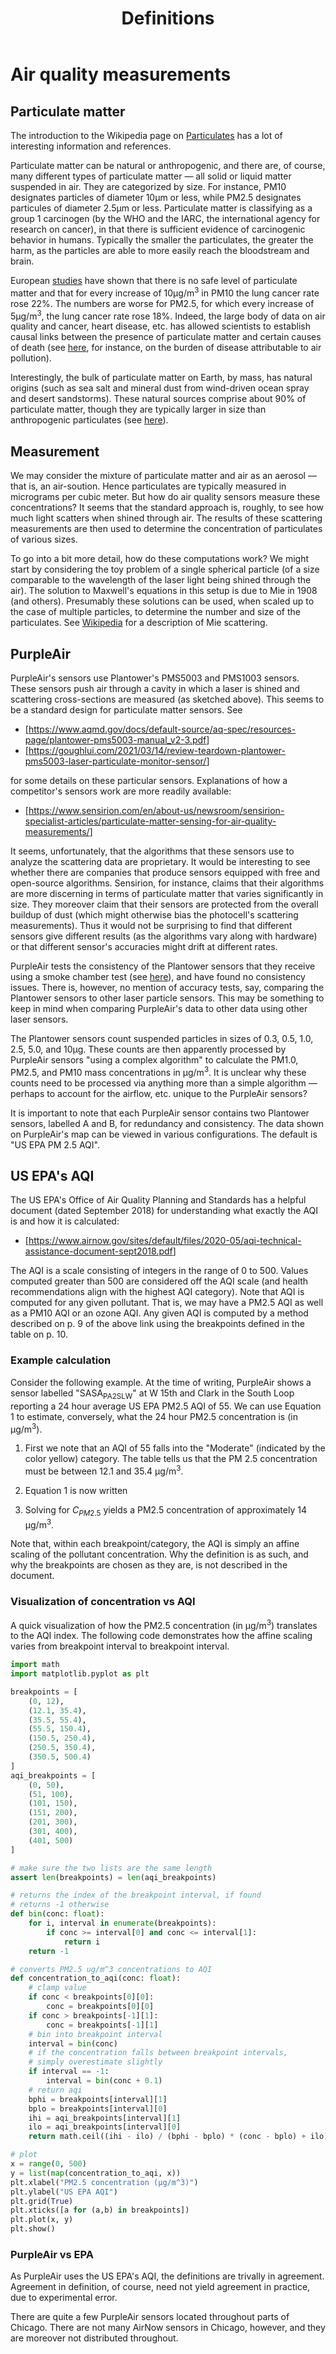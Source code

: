 #+TITLE: Definitions

* Air quality measurements
** Particulate matter
The introduction to the Wikipedia page on [[https://en.wikipedia.org/wiki/Particulates][Particulates]] has a lot of interesting
information and references.

Particulate matter can be natural or anthropogenic, and there are, of course,
many different types of particulate matter --- all solid or liquid matter
suspended in air. They are categorized by size. For instance, PM10 designates
particles of diameter 10μm or less, while PM2.5 designates particules of
diameter 2.5μm or less. Particulate matter is classifying as a group 1
carcinogen (by the WHO and the IARC, the international agency for research on
cancer), in that there is sufficient evidence of carcinogenic behavior in
humans. Typically the smaller the particulates, the greater the harm, as the
particles are able to more easily reach the bloodstream and brain.

European [[https://doi.org/10.1016/S1470-2045(13)70279-1][studies]] have shown that there is no safe level of particulate matter
and that for every increase of 10μg/m^3 in PM10 the lung cancer rate rose 22%.
The numbers are worse for PM2.5, for which every increase of 5µg/m^3, the lung
cancer rate rose 18%. Indeed, the large body of data on air quality and cancer,
heart disease, etc. has allowed scientists to establish causal links between the
presence of particulate matter and certain causes of death (see [[https://www.stateofglobalair.org/sites/default/files/soga-2018-report.pdf][here]], for
instance, on the burden of disease attributable to air pollution).

Interestingly, the bulk of particulate matter on Earth, by mass, has natural
origins (such as sea salt and mineral dust from wind-driven ocean spray and
desert sandstorms). These natural sources comprise about 90% of particulate
matter, though they are typically larger in size than anthropogenic
particulates (see [[https://earthobservatory.nasa.gov/features/Aerosols][here]]).

** Measurement
We may consider the mixture of particulate matter and air as an aerosol --- that
is, an air-soution. Hence particulates are typically measured in micrograms per
cubic meter. But how do air quality sensors measure these concentrations? It
seems that the standard approach is, roughly, to see how much light scatters
when shined through air. The results of these scattering measurements are then
used to determine the concentration of particulates of various sizes.

To go into a bit more detail, how do these computations work? We might start by
considering the toy problem of a single spherical particle (of a size comparable
to the wavelength of the laser light being shined through the air). The solution
to Maxwell's equations in this setup is due to Mie in 1908 (and others).
Presumably these solutions can be used, when scaled up to the case of multiple
particles, to determine the number and size of the particulates. See [[https://en.wikipedia.org/wiki/Mie_scattering][Wikipedia]]
for a description of Mie scattering.

** PurpleAir
PurpleAir's sensors use Plantower's PMS5003 and PMS1003 sensors. These sensors
push air through a cavity in which a laser is shined and scattering
cross-sections are measured (as sketched above). This seems to be a standard
design for particulate matter sensors. See
- [https://www.aqmd.gov/docs/default-source/aq-spec/resources-page/plantower-pms5003-manual_v2-3.pdf]
- [https://goughlui.com/2021/03/14/review-teardown-plantower-pms5003-laser-particulate-monitor-sensor/]
for some details on these particular sensors. Explanations of how a competitor's
sensors work are more readily available:
- [https://www.sensirion.com/en/about-us/newsroom/sensirion-specialist-articles/particulate-matter-sensing-for-air-quality-measurements/]

It seems, unfortunately, that the algorithms that these sensors use to analyze
the scattering data are proprietary. It would be interesting to see whether
there are companies that produce sensors equipped with free and open-source
algorithms. Sensirion, for instance, claims that their algorithms are more
discerning in terms of particulate matter that varies significantly in size.
They moreover claim that their sensors are protected from the overall buildup of
dust (which might otherwise bias the photocell's scattering measurements).
Thus it would not be surprising to find that different sensors give different
results (as the algorithms vary along with hardware) or that different sensor's
accuracies might drift at different rates.

PurpleAir tests the consistency of the Plantower sensors that they receive using
a smoke chamber test (see [[https://www2.purpleair.com/pages/technology][here]]), and have found no consistency issues. There is,
however, no mention of accuracy tests, say, comparing the Plantower sensors to
other laser particle sensors. This may be something to keep in mind when
comparing PurpleAir's data to other data using other laser sensors.

The Plantower sensors count suspended particles in sizes of 0.3, 0.5, 1.0, 2.5,
5.0, and 10µg. These counts are then apparently processed by PurpleAir sensors
"using a complex algorithm" to calculate the PM1.0, PM2.5, and PM10 mass
concentrations in µg/m^3. It is unclear why these counts need to be processed
via anything more than a simple algorithm --- perhaps to account for the
airflow, etc. unique to the PurpleAir sensors?

It is important to note that each PurpleAir sensor contains two Plantower
sensors, labelled A and B, for redundancy and consistency. The data shown on
PurpleAir's map can be viewed in various configurations. The default is "US EPA
PM 2.5 AQI".

** US EPA's AQI
The US EPA's Office of Air Quality Planning and Standards has a helpful document
(dated September 2018) for understanding what exactly the AQI is and how it is
calculated:
- [https://www.airnow.gov/sites/default/files/2020-05/aqi-technical-assistance-document-sept2018.pdf]
The AQI is a scale consisting of integers in the range of 0 to 500. Values
computed greater than 500 are considered off the AQI scale (and health
recommendations align with the highest AQI category). Note that AQI is computed
for any given pollutant. That is, we may have a PM2.5 AQI as well as a PM10 AQI
or an ozone AQI. Any given AQI is computed by a method described on p. 9 of
the above link using the breakpoints defined in the table on p. 10.

*** Example calculation
Consider the following example. At the time of writing, PurpleAir shows a sensor
labelled "SASA_PA2_SL_W" at W 15th and Clark in the South Loop reporting a 24
hour average US EPA PM2.5 AQI of 55. We can use Equation 1 to estimate,
conversely, what the 24 hour PM2.5 concentration is (in µg/m^3).
1. First we note that an AQI of 55 falls into the "Moderate" (indicated by the
   color yellow) category. The table tells us that the PM 2.5 concentration must
   be between 12.1 and 35.4 µg/m^3.
2. Equation 1 is now written
   \begin{equation}
    55 = \frac{100 - 51}{35.4 - 12.1} (C_{PM2.5} - 12.1) + 51
   \end{equation}
3. Solving for $C_{PM2.5}$ yields a PM2.5 concentration of approximately 14
   µg/m^3.
Note that, within each breakpoint/category, the AQI is simply an affine scaling
of the pollutant concentration. Why the definition is as such, and why the
breakpoints are chosen as they are, is not described in the document.

*** Visualization of concentration vs AQI
A quick visualization of how the PM2.5 concentration (in µg/m^3) translates to
the AQI index. The following code demonstrates how the affine scaling varies
from breakpoint interval to breakpoint interval.
#+begin_src python :results output
import math
import matplotlib.pyplot as plt

breakpoints = [
    (0, 12),
    (12.1, 35.4),
    (35.5, 55.4),
    (55.5, 150.4),
    (150.5, 250.4),
    (250.5, 350.4),
    (350.5, 500.4)
]
aqi_breakpoints = [
    (0, 50),
    (51, 100),
    (101, 150),
    (151, 200),
    (201, 300),
    (301, 400),
    (401, 500)
]

# make sure the two lists are the same length
assert len(breakpoints) = len(aqi_breakpoints)

# returns the index of the breakpoint interval, if found
# returns -1 otherwise
def bin(conc: float):
    for i, interval in enumerate(breakpoints):
        if conc >= interval[0] and conc <= interval[1]:
            return i
    return -1

# converts PM2.5 ug/m^3 concentrations to AQI
def concentration_to_aqi(conc: float):
    # clamp value
    if conc < breakpoints[0][0]:
        conc = breakpoints[0][0]
    if conc > breakpoints[-1][1]:
        conc = breakpoints[-1][1]
    # bin into breakpoint interval
    interval = bin(conc)
    # if the concentration falls between breakpoint intervals,
    # simply overestimate slightly
    if interval == -1:
        interval = bin(conc + 0.1)
    # return aqi
    bphi = breakpoints[interval][1]
    bplo = breakpoints[interval][0]
    ihi = aqi_breakpoints[interval][1]
    ilo = aqi_breakpoints[interval][0]
    return math.ceil((ihi - ilo) / (bphi - bplo) * (conc - bplo) + ilo)

# plot
x = range(0, 500)
y = list(map(concentration_to_aqi, x))
plt.xlabel("PM2.5 concentration (µg/m^3)")
plt.ylabel("US EPA AQI")
plt.grid(True)
plt.xticks([a for (a,b) in breakpoints])
plt.plot(x, y)
plt.show()
#+end_src

#+RESULTS:
: Text(0.5, 0, 'PM2.5 concentration (µg/m^3)')
: Text(0, 0.5, 'US EPA AQI')
: ([<matplotlib.axis.XTick object at 0x7fdfa4443bb0>, <matplotlib.axis.XTick object at 0x7fdfa4443b80>, <matplotlib.axis.XTick object at 0x7fdfa4436730>, <matplotlib.axis.XTick object at 0x7fdfa4233100>, <matplotlib.axis.XTick object at 0x7fdfa4233af0>, <matplotlib.axis.XTick object at 0x7fdfa4233730>, <matplotlib.axis.XTick object at 0x7fdfa42371f0>], [Text(0, 0, ''), Text(0, 0, ''), Text(0, 0, ''), Text(0, 0, ''), Text(0, 0, ''), Text(0, 0, ''), Text(0, 0, '')])
: [<matplotlib.lines.Line2D object at 0x7fdfa4237850>]

*** PurpleAir vs EPA
As PurpleAir uses the US EPA's AQI, the definitions are trivally in agreement.
Agreement in definition, of course, need not yield agreement in practice, due to
experimental error.

There are quite a few PurpleAir sensors located throughout parts of Chicago.
There are not many AirNow sensors in Chicago, however, and they are moreover not
distributed throughout.
